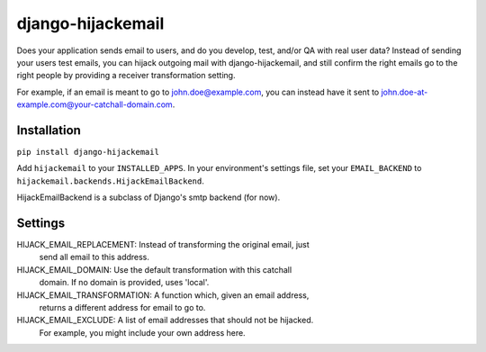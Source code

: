 django-hijackemail
==================

Does your application sends email to users, and do you develop, test, and/or
QA with real user data? Instead of sending your users test emails, you can
hijack outgoing mail with django-hijackemail, and still confirm the right
emails go to the right people by providing a receiver transformation setting.

For example, if an email is meant to go to john.doe@example.com, you can
instead have it sent to john.doe-at-example.com@your-catchall-domain.com.


Installation
------------

``pip install django-hijackemail``

Add ``hijackemail`` to your ``INSTALLED_APPS``. In your environment's
settings file, set your ``EMAIL_BACKEND`` to
``hijackemail.backends.HijackEmailBackend``.


HijackEmailBackend is a subclass of Django's smtp backend (for now).


Settings
--------

HIJACK_EMAIL_REPLACEMENT:  Instead of transforming the original email, just
                           send all email to this address.
HIJACK_EMAIL_DOMAIN:  Use the default transformation with this catchall
                      domain. If no domain is provided, uses 'local'.
HIJACK_EMAIL_TRANSFORMATION:  A function which, given an email address,
                              returns a different address for email to go to.
HIJACK_EMAIL_EXCLUDE: A list of email addresses that should not be hijacked.
                      For example, you might include your own address here.


